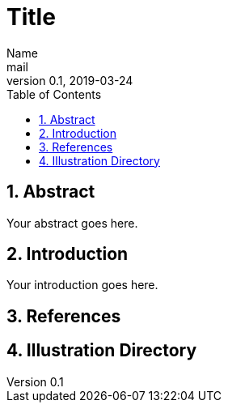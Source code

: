 = Title
Name <mail>
v0.1, 2019-03-24
:toc: macro
:math:
:media: prepress
:icons: font
:source-highlighter: rouge
:stem: latexmath

<<<

toc::[]

<<<

== 1. Abstract

Your abstract goes here.

<<<

== 2. Introduction

Your introduction goes here.

<<<
[bibliography]
== 3. References

<<<
== 4. Illustration Directory


